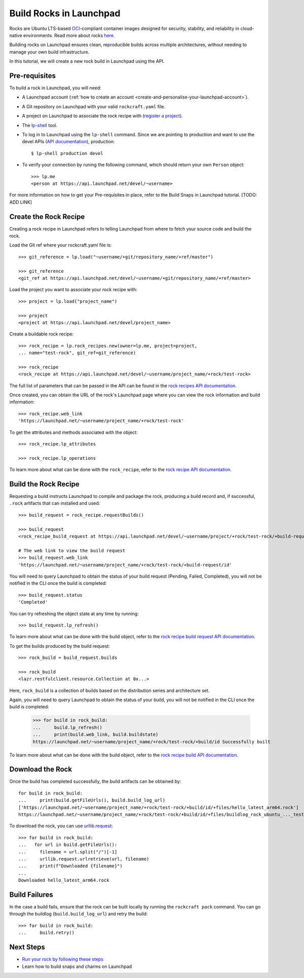 .. _builds-rocks-in-launchpad:

Build Rocks in Launchpad
========================

Rocks are Ubuntu LTS-based `OCI <https://opencontainers.org/>`_-compliant
container images designed for security, stability, and reliability in
cloud-native environments. Read more about rocks `here
<https://documentation.ubuntu.com/rockcraft/stable/explanation/rocks/>`_.

Building rocks on Launchpad ensures clean, reproducible builds across multiple
architectures, without needing to manage your own build infrastructure.

In this tutorial, we will create a new rock build in Launchpad using the API.


Pre-requisites
--------------

To build a rock in Launchpad, you will need:

- A Launchpad account (:ref:`how to create an account <create-and-personalise-your-launchpad-account>`).

- A Git repository on Launchpad with your valid ``rockcraft.yaml`` file.

- A project on Launchpad to associate the rock recipe with (`register a project
  <https://launchpad.net/projects/+new>`_).

- The `lp-shell
  <https://documentation.ubuntu.com/launchpad/developer/how-to/use-lp-shell/>`_
  tool. 

- To log in to Launchpad using the ``lp-shell`` command. Since we are pointing
  to production and want to use the devel APIs (`API documentation <https://api.launchpad.net/devel.html>`_),
  production::

    $ lp-shell production devel

- To verify your connection by runing the following command, which should
  return your own ``Person`` object::

    >>> lp.me
    <person at https://api.launchpad.net/devel/~username>

For more information on how to get your Pre-requisites in place, refer to the
Build Snaps in Launchpad tutorial. [TODO: ADD LINK]

Create the Rock Recipe
----------------------

Creating a rock recipe in Launchpad refers to telling Launchpad from where to
fetch your source code and build the rock.

Load the Git ref where your rockcraft.yaml file is::

    >>> git_reference = lp.load("~username/+git/repository_name/+ref/master")

    >>> git_reference
    <git_ref at https://api.launchpad.net/devel/~username/+git/repository_name/+ref/master>

Load the project you want to associate your rock recipe with::

    >>> project = lp.load("project_name")

    >>> project
    <project at https://api.launchpad.net/devel/project_name>

Create a buildable rock recipe::

    >>> rock_recipe = lp.rock_recipes.new(owner=lp.me, project=project,
    ... name="test-rock", git_ref=git_reference)

    >>> rock_recipe
    <rock_recipe at https://api.launchpad.net/devel/~username/project_name/+rock/test-rock>

The full list of parameters that can be passed in the API can be found in the
`rock recipes API documentation <https://api.launchpad.net/devel.html#rock_recipes>`_.

Once created, you can obtain the URL of the rock's Launchpad page where you can
view the rock information and build information::

    >>> rock_recipe.web_link
    'https://launchpad.net/~username/project_name/+rock/test-rock'

To get the attributes and methods associated with the object::

    >>> rock_recipe.lp_attributes

    >>> rock_recipe.lp_operations

To learn more about what can be done with the ``rock_recipe``, refer to the
`rock recipe API documentation <https://api.launchpad.net/devel.html#rock_recipe>`_.

Build the Rock Recipe
---------------------

Requesting a build instructs Launchpad to compile and package the rock,
producing a build record and, if successful, ``.rock`` artifacts that can
installed and used::

    >>> build_request = rock_recipe.requestBuilds()

    >>> build_request
    <rock_recipe_build_request at https://api.launchpad.net/devel/~username/project/+rock/test-rock/+build-request/id>

    # The web link to view the build request
    >>> build_request.web_link
    'https://launchpad.net/~username/project_name/+rock/test-rock/+build-request/id'

You will need to query Launchpad to obtain the status of your build request
(Pending, Failed, Completed), you will not be notified in the CLI once the
build is completed::

    >>> build_request.status
    'Completed'

You can try refreshing the object state at any time by running::
    
    >>> build_request.lp_refresh()

To learn more about what can be done with the build object, refer to the
`rock recipe build request API documentation <https://api.launchpad.net/devel.html#rock_recipe_build_request>`_.

To get the builds produced by the build request::

    >>> rock_build = build_request.builds

    >>> rock_build
    <lazr.restfulclient.resource.Collection at 0x...>

Here, ``rock_build`` is a collection of builds based on the distribution series
and architecture set.

Again, you will need to query Launchpad to obtain the status of your build, you
will not be notified in the CLI once the build is completed:

    >>> for build in rock_build:
    ...     build.lp_refresh()
    ...     print(build.web_link, build.buildstate)
    https://launchpad.net/~username/project_name/+rock/test-rock/+build/id Successfully built

To learn more about what can be done with the build object, refer to the
`rock recipe build API documentation
<https://api.launchpad.net/devel.html#rock_recipe_build>`_.

Download the Rock
-----------------

Once the build has completed successfully, the build artifacts can be obtained
by::

    for build in rock_build:
    ...     print(build.getFileUrls(), build.build_log_url)
    ['https://launchpad.net/~username/project_name/+rock/test-rock/+build/id/+files/hello_latest_arm64.rock']
    https://launchpad.net/~username/project_name/+rock/test-rock/+build/id/+files/buildlog_rock_ubuntu_..._test-rock-1_BUILDING.txt.gz


To download the rock, you can use `urllib.request
<https://docs.python.org/3/library/urllib.request.html#module-urllib.request>`_::

    >>> for build in rock_build:
    ...   for url in build.getFileUrls():
    ...     filename = url.split("/")[-1]
    ...     urllib.request.urlretrieve(url, filename)
    ...     print(f"Downloaded {filename}")
    ... 
    Downloaded hello_latest_arm64.rock

Build Failures
--------------

In the case a build fails, ensure that the rock can be built locally by running
the ``rockcraft pack`` command. You can go through the buildlog
(``build.build_log_url``) and retry the build::

    >>> for build in rock_build:
    ...     build.retry()

Next Steps
----------

- `Run your rock by following these steps
  <https://documentation.ubuntu.com/rockcraft/stable/tutorial/hello-world/>`_
- Learn how to build snaps and charms on Launchpad

